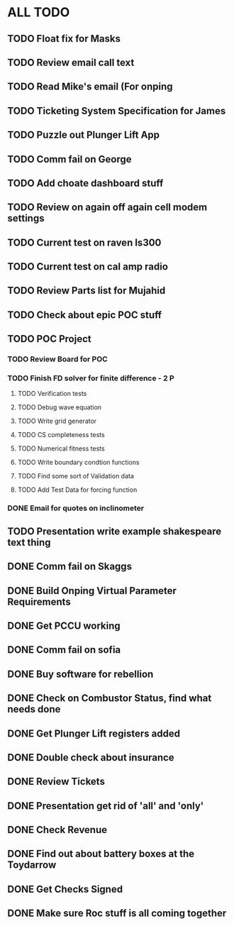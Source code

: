 * ALL TODO

** TODO Float fix for Masks

** TODO Review email call text

** TODO Read Mike's email (For onping

** TODO Ticketing System Specification for James

** TODO Puzzle out Plunger Lift App

** TODO Comm fail on George

** TODO Add choate dashboard stuff

** TODO Review on again off again cell modem settings

** TODO Current test on raven ls300

** TODO Current test on cal amp radio

** TODO Review Parts list for Mujahid

** TODO Check about epic POC stuff

** TODO POC Project
*** TODO Review Board for POC
*** TODO Finish FD solver for finite difference  -  2   P
**** TODO Verification tests
**** TODO Debug wave equation
**** TODO Write grid generator
**** TODO CS completeness tests
**** TODO Numerical fitness tests
**** TODO Write boundary condtion functions
**** TODO Find some sort of Validation data
**** TODO Add Test Data for forcing function
*** DONE Email for quotes on inclinometer

** TODO Presentation write example shakespeare text thing

** DONE Comm fail on Skaggs

** DONE Build Onping Virtual Parameter Requirements

** DONE Get PCCU working

** DONE Comm fail on sofia

** DONE Buy software for rebellion

** DONE Check on Combustor Status, find what needs done

** DONE Get Plunger Lift registers added
** DONE Double check about insurance
** DONE Review Tickets
** DONE Presentation get rid of 'all' and 'only'
** DONE Check Revenue
** DONE Find out about battery boxes at the Toydarrow
** DONE Get Checks Signed

** DONE Make sure Roc stuff is all coming together

